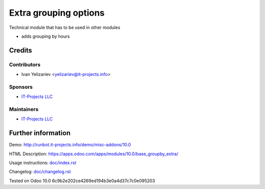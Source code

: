 ========================
 Extra grouping options
========================

Technical module that has to be used in other modules


* adds grouping by hours

Credits
=======

Contributors
------------
* Ivan Yelizariev <yelizariev@it-projects.info>

Sponsors
--------
* `IT-Projects LLC <https://it-projects.info>`__

Maintainers
-----------
* `IT-Projects LLC <https://it-projects.info>`__

Further information
===================

Demo: http://runbot.it-projects.info/demo/misc-addons/10.0

HTML Description: https://apps.odoo.com/apps/modules/10.0/base_groupby_extra/

Usage instructions: `<doc/index.rst>`_

Changelog: `<doc/changelog.rst>`_

Tested on Odoo 10.0 6c9b2e202ce4269ed194b3e0a4d37c7c0e095203
